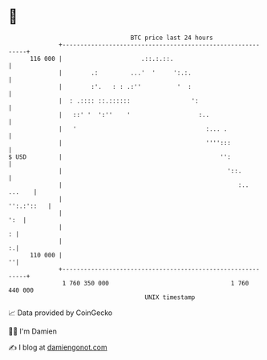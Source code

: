 * 👋

#+begin_example
                                     BTC price last 24 hours                    
                 +------------------------------------------------------------+ 
         116 000 |                      .::.:.::.                             | 
                 |        .:         ...'  '     ':.:.                        | 
                 |        :'.   : : .:''          '  :                        | 
                 |  : .:::: ::.::::::                 ':                      | 
                 |   ::' '  ':''    '                   :..                   | 
                 |   '                                    :... .              | 
                 |                                        '''':::             | 
   $ USD         |                                            '':             | 
                 |                                              '::.          | 
                 |                                                 :.. ...    | 
                 |                                                 '':.:'::   | 
                 |                                                        ':  | 
                 |                                                          : | 
                 |                                                          :.| 
         110 000 |                                                          ''| 
                 +------------------------------------------------------------+ 
                  1 760 350 000                                  1 760 440 000  
                                         UNIX timestamp                         
#+end_example
📈 Data provided by CoinGecko

🧑‍💻 I'm Damien

✍️ I blog at [[https://www.damiengonot.com][damiengonot.com]]
